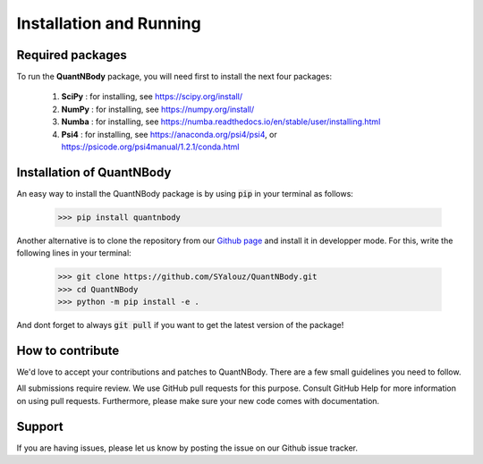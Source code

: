 Installation and Running
========================


Required packages
__________________

To run the **QuantNBody** package, you will need first to install the next four packages:

  #. **SciPy** : for installing, see https://scipy.org/install/
  #. **NumPy** : for installing, see https://numpy.org/install/
  #. **Numba** : for installing, see https://numba.readthedocs.io/en/stable/user/installing.html
  #. **Psi4**  : for installing, see https://anaconda.org/psi4/psi4, or https://psicode.org/psi4manual/1.2.1/conda.html


Installation of QuantNBody
______________________________

An easy way to install the QuantNBody package is by using :code:`pip` in your terminal as follows:

    >>> pip install quantnbody

Another alternative is to clone the repository from our `Github page <https://github.com/SYalouz/QuantNBody>`_  and install it in developper mode.
For this, write the following lines in your terminal:

  >>> git clone https://github.com/SYalouz/QuantNBody.git
  >>> cd QuantNBody
  >>> python -m pip install -e .

And dont forget to always :code:`git pull` if you want to get the latest version of the package!


How to contribute
______________________________

We'd love to accept your contributions and patches to QuantNBody. There are a few small guidelines you need to follow.

All submissions require review. We use GitHub pull requests for this purpose. Consult GitHub Help for more information on using pull requests. Furthermore, please make sure your new code comes with documentation.

Support
______________________________

If you are having issues, please let us know by posting the issue on our Github issue tracker.
